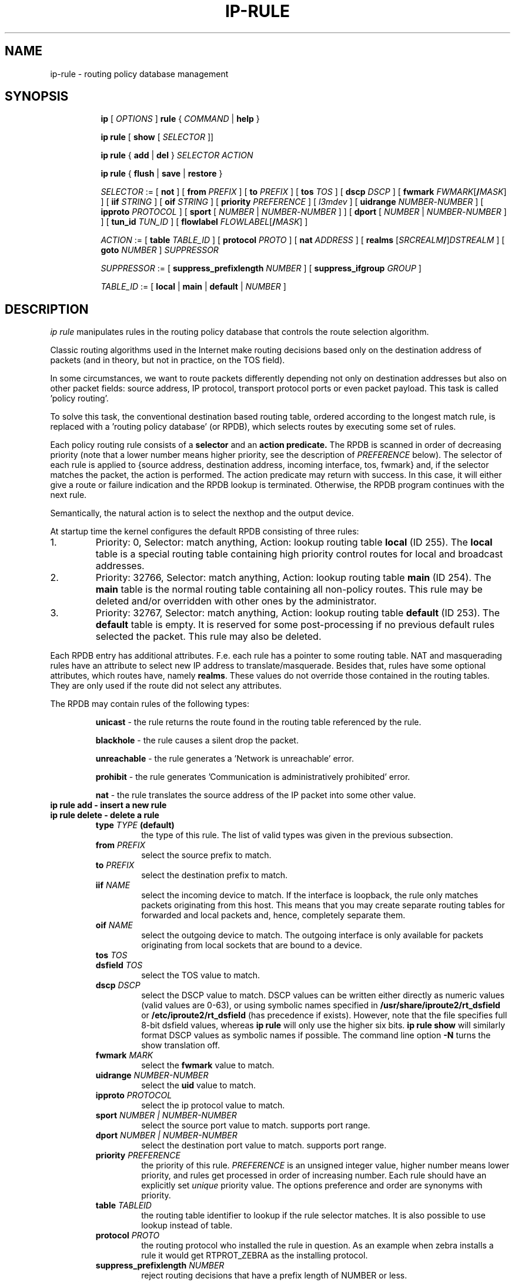 .TH IP\-RULE 8 "20 Dec 2011" "iproute2" "Linux"
.SH "NAME"
ip-rule \- routing policy database management
.SH "SYNOPSIS"
.sp
.ad l
.in +8
.ti -8
.B ip
.RI "[ " OPTIONS " ]"
.B rule
.RI "{ " COMMAND " | "
.BR help " }"
.sp

.ti -8
.B  ip rule
.RB "[ " show
.RI "[ " SELECTOR " ]]"

.ti -8
.B  ip rule
.RB "{ " add " | " del " }"
.I  SELECTOR ACTION

.ti -8
.B ip rule
.RB "{ " flush " | " save " | " restore " }"

.ti -8
.IR SELECTOR " := [ "
.BR not " ] ["
.B  from
.IR PREFIX " ] [ "
.B  to
.IR PREFIX " ] [ "
.B  tos
.IR TOS " ] [ "
.B  dscp
.IR DSCP " ] [ "
.B  fwmark
.IR FWMARK\fR[\fB/\fIMASK "] ] [ "
.B  iif
.IR STRING " ] [ "
.B  oif
.IR STRING " ] [ "
.B  priority
.IR PREFERENCE " ] [ "
.IR l3mdev " ] [ "
.B uidrange
.IR NUMBER "-" NUMBER " ] [ "
.B ipproto
.IR PROTOCOL " ] [ "
.BR sport " [ "
.IR NUMBER " | "
.IR NUMBER "-" NUMBER " ] ] [ "
.BR dport " [ "
.IR NUMBER " | "
.IR NUMBER "-" NUMBER " ] ] [ "
.B  tun_id
.IR TUN_ID " ] [ "
.B  flowlabel
.IR FLOWLABEL\fR[\fB/\fIMASK "] ]"
.BR


.ti -8
.IR ACTION " := [ "
.B  table
.IR TABLE_ID " ] [ "
.B  protocol
.IR PROTO " ] [ "
.B  nat
.IR ADDRESS " ] [ "
.B realms
.RI "[" SRCREALM "\fB/\fR]" DSTREALM " ] ["
.B goto
.IR NUMBER " ] " SUPPRESSOR

.ti -8
.IR SUPPRESSOR " := [ "
.B  suppress_prefixlength
.IR NUMBER " ] [ "
.B  suppress_ifgroup
.IR GROUP " ]"

.ti -8
.IR TABLE_ID " := [ "
.BR local " | " main " | " default " |"
.IR NUMBER " ]"

.SH DESCRIPTION
.I ip rule
manipulates rules
in the routing policy database that controls the route selection algorithm.

.P
Classic routing algorithms used in the Internet make routing decisions
based only on the destination address of packets (and in theory,
but not in practice, on the TOS field).

.P
In some circumstances, we want to route packets differently depending not only
on destination addresses but also on other packet fields: source address,
IP protocol, transport protocol ports or even packet payload.
This task is called 'policy routing'.

.P
To solve this task, the conventional destination based routing table, ordered
according to the longest match rule, is replaced with a 'routing policy
database' (or RPDB), which selects routes by executing some set of rules.

.P
Each policy routing rule consists of a
.B selector
and an
.B action predicate.
The RPDB is scanned in order of decreasing priority (note that a lower number
means higher priority, see the description of
.I PREFERENCE
below). The selector
of each rule is applied to {source address, destination address, incoming
interface, tos, fwmark} and, if the selector matches the packet,
the action is performed. The action predicate may return with success.
In this case, it will either give a route or failure indication
and the RPDB lookup is terminated. Otherwise, the RPDB program
continues with the next rule.

.P
Semantically, the natural action is to select the nexthop and the output device.

.P
At startup time the kernel configures the default RPDB consisting of three
rules:

.TP
1.
Priority: 0, Selector: match anything, Action: lookup routing
table
.B local
(ID 255).
The
.B local
table is a special routing table containing
high priority control routes for local and broadcast addresses.

.TP
2.
Priority: 32766, Selector: match anything, Action: lookup routing
table
.B main
(ID 254).
The
.B main
table is the normal routing table containing all non-policy
routes. This rule may be deleted and/or overridden with other
ones by the administrator.

.TP
3.
Priority: 32767, Selector: match anything, Action: lookup routing
table
.B default
(ID 253).
The
.B default
table is empty. It is reserved for some post-processing if no previous
default rules selected the packet.
This rule may also be deleted.

.P
Each RPDB entry has additional
attributes. F.e. each rule has a pointer to some routing
table. NAT and masquerading rules have an attribute to select new IP
address to translate/masquerade. Besides that, rules have some
optional attributes, which routes have, namely
.BR "realms" .
These values do not override those contained in the routing tables. They
are only used if the route did not select any attributes.

.sp
The RPDB may contain rules of the following types:

.RS
.B unicast
- the rule returns the route found
in the routing table referenced by the rule.

.B blackhole
- the rule causes a silent drop the packet.

.B unreachable
- the rule generates a 'Network is unreachable' error.

.B prohibit
- the rule generates 'Communication is administratively
prohibited' error.

.B nat
- the rule translates the source address
of the IP packet into some other value.
.RE

.TP
.B ip rule add - insert a new rule
.TP
.B ip rule delete - delete a rule
.RS
.TP
.BI type " TYPE " (default)
the type of this rule. The list of valid types was given in the previous
subsection.

.TP
.BI from " PREFIX"
select the source prefix to match.

.TP
.BI to " PREFIX"
select the destination prefix to match.

.TP
.BI iif " NAME"
select the incoming device to match. If the interface is loopback,
the rule only matches packets originating from this host. This means
that you may create separate routing tables for forwarded and local
packets and, hence, completely separate them.

.TP
.BI oif " NAME"
select the outgoing device to match. The outgoing interface is only
available for packets originating from local sockets that are bound to
a device.

.TP
.BI tos " TOS"
.TP
.BI dsfield " TOS"
select the TOS value to match.

.TP
.BI dscp " DSCP"
select the DSCP value to match. DSCP values can be written either directly as
numeric values (valid values are 0-63), or using symbolic names specified in
.BR /usr/share/iproute2/rt_dsfield " or " /etc/iproute2/rt_dsfield
(has precedence if exists).
However, note that the file specifies full 8-bit dsfield values, whereas
.B ip rule
will only use the higher six bits.
.B ip rule show
will similarly format DSCP values as symbolic names if possible. The
command line option
.B -N
turns the show translation off.

.TP
.BI fwmark " MARK"
select the
.B fwmark
value to match.

.TP
.BI uidrange " NUMBER-NUMBER"
select the
.B uid
value to match.

.TP
.BI ipproto " PROTOCOL"
select the ip protocol value to match.

.TP
.BI sport " NUMBER | NUMBER-NUMBER"
select the source port value to match. supports port range.

.TP
.BI dport " NUMBER | NUMBER-NUMBER"
select the destination port value to match. supports port range.

.TP
.BI priority " PREFERENCE"
the priority of this rule.
.I PREFERENCE
is an unsigned integer value, higher number means lower priority, and rules get
processed in order of increasing number. Each rule
should have an explicitly set
.I unique
priority value.
The options preference and order are synonyms with priority.

.TP
.BI table " TABLEID"
the routing table identifier to lookup if the rule selector matches.
It is also possible to use lookup instead of table.

.TP
.BI protocol " PROTO"
the routing protocol who installed the rule in question.  As an example when zebra installs a rule it would get RTPROT_ZEBRA as the installing protocol.

.TP
.BI suppress_prefixlength " NUMBER"
reject routing decisions that have a prefix length of NUMBER or less.

.TP
.BI suppress_ifgroup " GROUP"
reject routing decisions that use a device belonging to the interface
group GROUP.

.TP
.BI realms " FROM/TO"
Realms to select if the rule matched and the routing table lookup
succeeded. Realm
.I TO
is only used if the route did not select any realm.

.TP
.BI nat " ADDRESS"
The base of the IP address block to translate (for source addresses).
The
.I ADDRESS
may be either the start of the block of NAT addresses (selected by NAT
routes) or a local host address (or even zero).
In the last case the router does not translate the packets, but
masquerades them to this address.
Using map-to instead of nat means the same thing.

.TP
.BI flowlabel " FLOWLABEL\fR[\fB/\fIMASK\fR]"
select the IPv6 flow label to match with an optional mask.

.B Warning:
Changes to the RPDB made with these commands do not become active
immediately. It is assumed that after a script finishes a batch of
updates, it flushes the routing cache with
.BR "ip route flush cache" .
.RE
.TP
.B ip rule flush - also dumps all the deleted rules.
.RS
.TP
.BI protocol " PROTO"
Select the originating protocol.
.RE
.TP
.B ip rule show - list rules
This command has no arguments.
The options list or lst are synonyms with show.

.TP
.B ip rule save
.RS
.TP
.BI protocol " PROTO"
Select the originating protocol.
.RE
.TP
save rules table information to stdout
.RS
This command behaves like
.BR "ip rule show"
except that the output is raw data suitable for passing to
.BR "ip rule restore" .
.RE

.TP
.B ip rule restore
restore rules table information from stdin
.RS
This command expects to read a data stream as returned from
.BR "ip rule save" .
It will attempt to restore the rules table information exactly as
it was at the time of the save. Any rules already in the table are
left unchanged, and duplicates are not ignored.
.RE

.SH SEE ALSO
.br
.BR ip (8)

.SH AUTHOR
Original Manpage by Michail Litvak <mci@owl.openwall.com>
